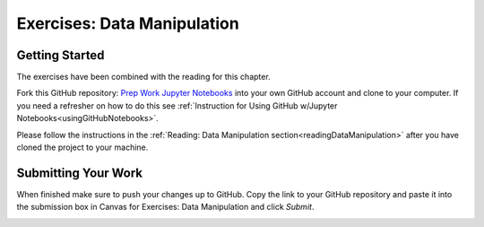 Exercises: Data Manipulation
============================

.. _dataManipulationNotebook:

Getting Started
---------------

| The exercises have been combined with the reading for this chapter.  

Fork this GitHub repository: `Prep Work Jupyter Notebooks <https://github.com/speudusa/DataManipulation>`__
into your own GitHub account and clone to your computer.  If you need a refresher on how to do this 
see :ref:`Instruction for Using GitHub w/Jupyter Notebooks<usingGitHubNotebooks>`.

Please follow the instructions in the :ref:`Reading: Data Manipulation section<readingDataManipulation>` after you have cloned the project to your machine.

Submitting Your Work
--------------------

When finished make sure to push your changes up to GitHub. Copy the link to your GitHub 
repository and paste it into the submission box in Canvas for Exercises: Data Manipulation 
and click *Submit*.

.. _submitDataManipulation: